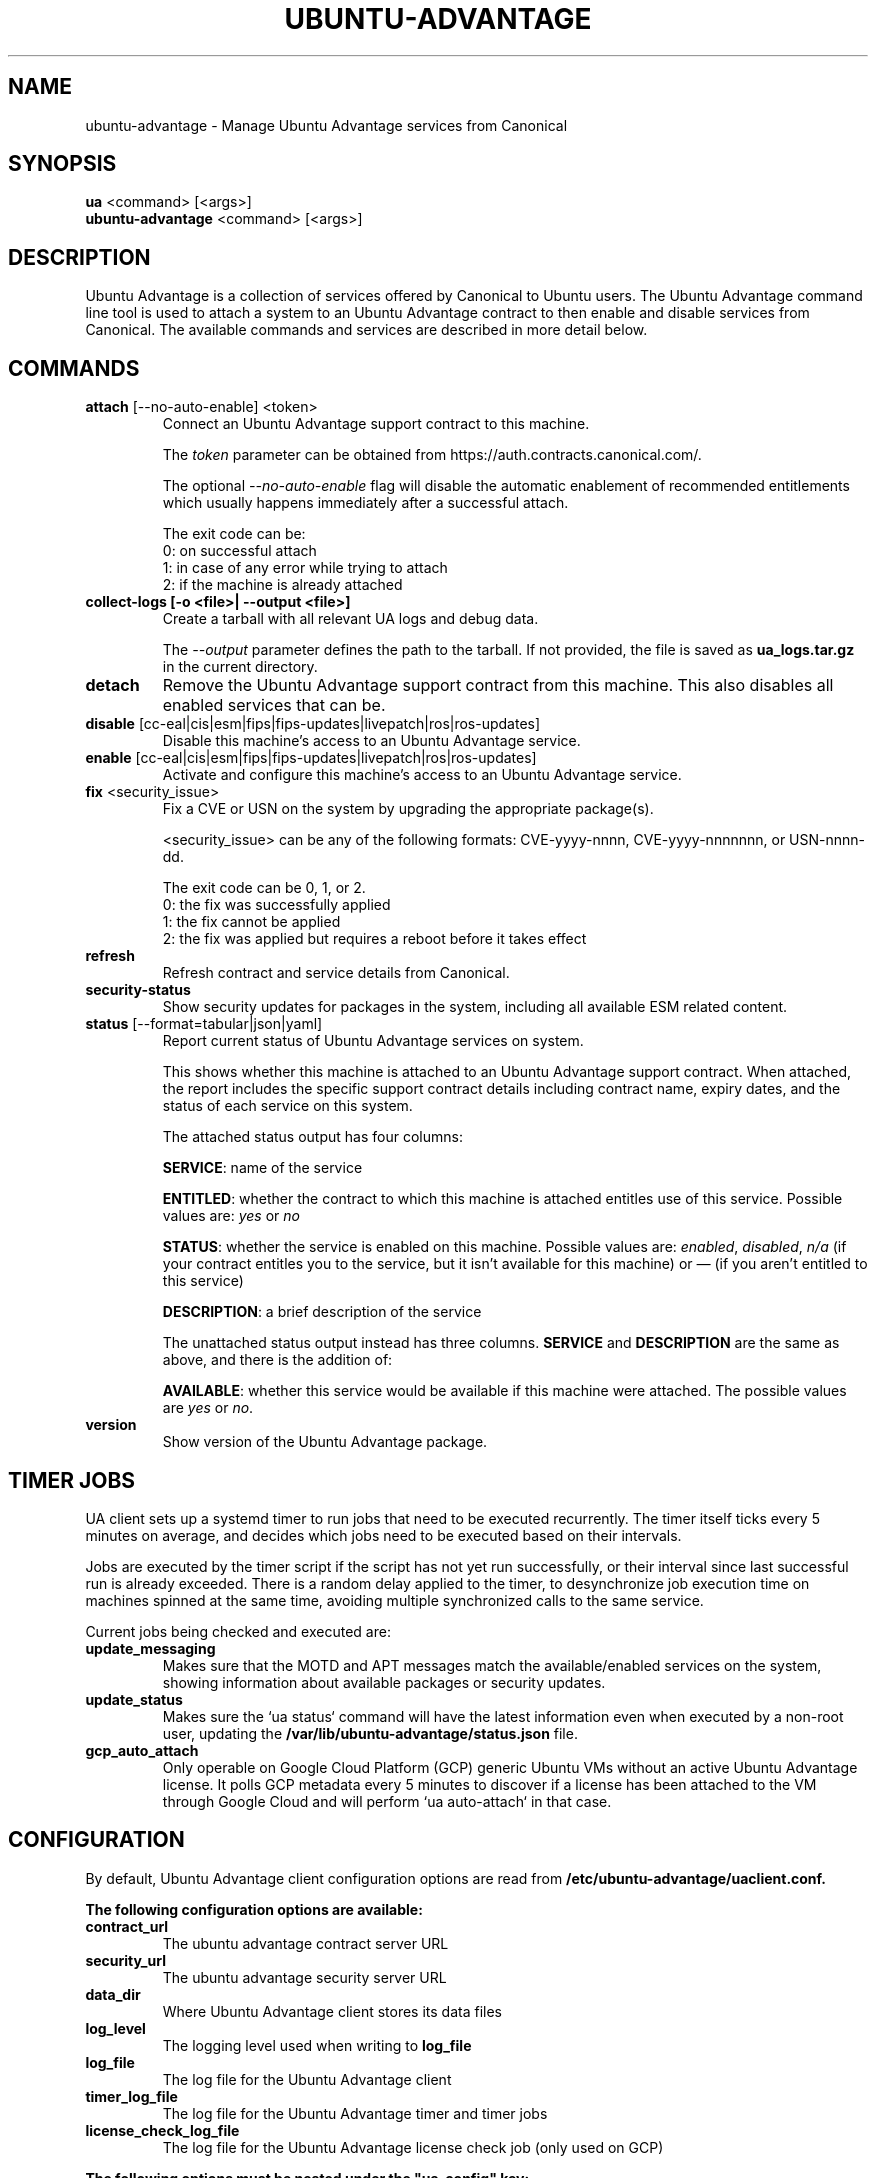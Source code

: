 .TH "UBUNTU-ADVANTAGE" "1" "21 February 2020" "Canonical Ltd." "Ubuntu Advantage"


.SH NAME
ubuntu-advantage \- Manage Ubuntu Advantage services from Canonical


.SH SYNOPSIS
.BR "ua" " <command> [<args>]"
.br
.BR "ubuntu-advantage" " <command> [<args>]"


.SH DESCRIPTION
Ubuntu Advantage is a collection of services offered by Canonical to
Ubuntu users. The Ubuntu Advantage command line tool is used to attach
a system to an Ubuntu Advantage contract to then enable and disable
services from Canonical. The available commands and services are
described in more detail below.


.SH COMMANDS
.TP
.BR "attach" " [--no-auto-enable] <token>"
Connect an Ubuntu Advantage support contract to this machine.

The \fItoken\fR parameter can be obtained from
https://auth.contracts.canonical.com/.

The optional \fI--no-auto-enable\fR flag will disable the automatic
enablement of recommended entitlements which usually happens immediately
after a successful attach.

The exit code can be:
    0: on successful attach
    1: in case of any error while trying to attach
    2: if the machine is already attached

.TP
.B collect-logs [-o <file>| --output <file>]
Create a tarball with all relevant UA logs and debug data.

The \fI--output\fR parameter defines the path to the tarball. If not
provided, the file is saved as \fBua_logs.tar.gz\fP in the current
directory.

.TP
.B detach
Remove the Ubuntu Advantage support contract from this machine. This
also disables all enabled services that can be.

.TP
.BR "disable" " [cc-eal|cis|esm|fips|fips-updates|livepatch|ros|ros-updates]"
Disable this machine's access to an Ubuntu Advantage service.

.TP
.BR "enable" " [cc-eal|cis|esm|fips|fips-updates|livepatch|ros|ros-updates]"
Activate and configure this machine's access to an Ubuntu Advantage
service.

.TP
.BR "fix" " <security_issue>"
Fix a CVE or USN on the system by upgrading the appropriate package(s).

<security_issue> can be any of the following formats: CVE-yyyy-nnnn,
CVE-yyyy-nnnnnnn, or USN-nnnn-dd.

The exit code can be 0, 1, or 2.
    0: the fix was successfully applied
    1: the fix cannot be applied
    2: the fix was applied but requires a reboot before it takes effect

.TP
.B refresh
Refresh contract and service details from Canonical.

.TP
.B security-status
Show security updates for packages in the system, including all
available ESM related content.

.TP
.BR "status" " [--format=tabular|json|yaml]"
Report current status of Ubuntu Advantage services on system.

This shows whether this machine is attached to an Ubuntu Advantage
support contract. When attached, the report includes the specific
support contract details including contract name, expiry dates, and the
status of each service on this system.

The attached status output has four columns:

.BR "SERVICE" ":"
name of the service

.BR "ENTITLED" ":"
whether the contract to which this machine is attached entitles use of
this service. Possible values are: \fIyes\fR or \fIno\fR

.BR "STATUS" ":"
whether the service is enabled on this machine.
Possible values are: \fIenabled\fR, \fIdisabled\fR, \fIn/a\fR (if your
contract entitles you to the service, but it isn't available for this
machine) or \fI—\fR (if you aren't entitled to this service)

.BR "DESCRIPTION" ":"
a brief description of the service

The unattached status output instead has three columns. \fBSERVICE\fR
and \fBDESCRIPTION\fR are the same as above, and there is the addition
of:

.BR "AVAILABLE" ":"
whether this service would be available if this machine were attached.
The possible values are \fIyes\fR or \fIno\fR.

.TP
.B version
Show version of the Ubuntu Advantage package.


.SH TIMER JOBS
UA client sets up a systemd timer to run jobs that need to be executed
recurrently. The timer itself ticks every 5 minutes on average, and decides
which jobs need to be executed based on their intervals.

Jobs are executed by the timer script if the script has not yet run
successfully, or their interval since last successful run is already exceeded.
There is a random delay applied to the timer, to desynchronize job execution
time on machines spinned at the same time, avoiding multiple synchronized
calls to the same service.

Current jobs being checked and executed are:
.TP
.B
\fBupdate_messaging\fP
Makes sure that the MOTD and APT messages match the available/enabled services
on the system, showing information about available packages or security
updates.
.TP
.B
\fBupdate_status\fP
Makes sure the `ua status` command will have the latest information even when
executed by a non-root user, updating the
\fB/var/lib/ubuntu-advantage/status.json\fP file.
.TP
.B
\fBgcp_auto_attach\fP
Only operable on Google Cloud Platform (GCP) generic Ubuntu VMs without an
active Ubuntu Advantage license. It polls GCP metadata every 5 minutes to
discover if a license has been attached to the VM through Google Cloud and will
perform `ua auto-attach` in that case.


.SH CONFIGURATION
By default, Ubuntu Advantage client configuration options are read from
\fB/etc/ubuntu-advantage/uaclient.conf\fB.

The following configuration options are available:
.TP
.B
\fBcontract_url\fP
The ubuntu advantage contract server URL
.TP
.B
\fBsecurity_url\fP
The ubuntu advantage security server URL
.TP
.B
\fBdata_dir\fP
Where Ubuntu Advantage client stores its data files
.TP
.B
\fBlog_level\fP
The logging level used when writing to \fBlog_file\fP
.TP
.B
\fBlog_file\fP
The log file for the Ubuntu Advantage client
.TP
.B
\fBtimer_log_file\fP
The log file for the Ubuntu Advantage timer and timer jobs
.TP
.B
\fBlicense_check_log_file\fP
The log file for the Ubuntu Advantage license check job (only used on GCP)

.P
\fBThe following options must be nested under the "ua_config" key:\fP

.TP
.B
\fBhttp_proxy\fP
If set, ua will use the specified http proxy when making any http requests
.TP
.B
\fBhttps_proxy\fP
If set, ua will use the specified https proxy when making any https requests
.TP
.B
\fBapt_http_proxy\fP
If set, ua will configure apt to use the specified http proxy by writing a apt
config file to /etc/apt/apt.conf.d/90ubuntu-advantage-aptproxy
.TP
.B
\fBapt_https_proxy\fP
If set, ua will configure apt to use the specified https proxy by writing a apt
config file to /etc/apt/apt.conf.d/90ubuntu-advantage-aptproxy
.TP
.B
\fB<job_name>_timer\fP
Sets the timer running interval for a specific job. Those intervals are checked
every time the systemd timer runs.

.P
If needed, authentication to the proxy server can be performed by setting
username and password in the URL itself, as in:
.PP
.nf
.fam C
  http_proxy: http://<username>:<password>@<fqdn>:<port>
.fam T
.fi

.P
Additionally, some configuration options can be overridden in the environment
by setting an environment variable prefaced by \fBUA_<option_name>\fP. Both
uppercase and lowercase environment variables are allowed. The configuration
options that support this are: data_dir, log_file, timer_log_file,
license_check_log_file, log_level, and security_url.

For example, the following overrides the log_level found in uaclient.conf:
.PP
.nf
.fam C
  UA_LOG_LEVEL=info ua attach
.fam T
.fi


.SH SERVICES
.TP
.B "Common Criteria EAL2 Provisioning (cc-eal)"
Enables and install the Common Criteria artifacts.

The artifacts include a configure script, a tarball with additional
packages, and post install scripts. The artifacts will be installed in
/usr/lib/common-criteria directory and the README and configuration
guide are available in /usr/share/doc/ubuntu-commoncriteria directory.

.TP
.B "CIS Audit (cis)"
Enables and installs the CIS Audit artifacts.

.TP
.B "Extended Security Maintenance (esm)"
Extended Security Maintenance ensures the ongoing security and
integrity of systems running Ubuntu Long Term Support (LTS) releases
through Ubuntu Advantage for Infrastructure.

See https://ubuntu.com/esm for more information.

.TP
.B "FIPS 140-2 certified modules (fips)"
Install, configure, and enable FIPS 140-2 certified modules.

After successfully enabling FIPS, the system MUST be rebooted. Failing
to reboot will result in the system not running the updated FIPS
kernel.

Disabling FIPS is not currently supported.

.TP
.B "FIPS 140-2 certified modules with updates (fips-updates)"
Install, configure, and enable FIPS 140-2 certified modules with
updates. Enabling FIPS with updates will take the system out of FIPS
compliance as the updated modules are not FIPS certified.

After successfully enabling FIPS with updates, the system MUST be
rebooted. Failing to reboot will result in the system not running the
updated FIPS kernel.

Disabling FIPS with updates is not currently supported.

.TP
.B "Livepatch Service (livepatch)"
Automatically apply critical kernel patches without rebooting. Reduces
downtime, keeping your Ubuntu LTS systems secure and compliant.

See https://ubuntu.com/livepatch for more information.

.TP
.B "ROS ESM Security Updates (ros)"
Robot Operating System Extended Security Maintenance Security Updates 
provides security fixes for ROS packages to ensure the ongoing integrity
of ROS based applications.

See https://ubuntu.com/robotics/ros-esm for more information.

.TP
.B "ROS ESM All Updates (ros-updates)"
Robot Operating System Extended Security Maintenance All Updates 
provides additional bug fixes in addition to security fixes for
ROS packages to ensure the ongoing integrity of ROS based applications.

See https://ubuntu.com/robotics/ros-esm for more information.

.SH REPORTING BUGS
Please report bugs either by running `ubuntu-bug ubuntu-advantage-tools` or
login to Launchpad and navigate to
https://bugs.launchpad.net/ubuntu/+source/ubuntu-advantage-tools/+filebug

.SH COPYRIGHT
Copyright (C) 2019-2020 Canonical Ltd.
